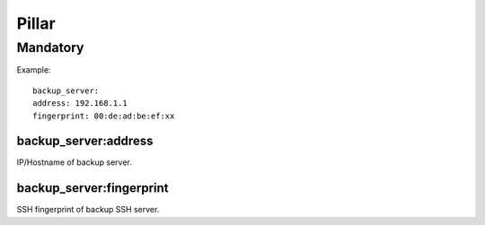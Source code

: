 Pillar
======

Mandatory
---------

Example::

	backup_server:
  	address: 192.168.1.1
  	fingerprint: 00:de:ad:be:ef:xx

backup_server:address
~~~~~~~~~~~~~~~~~~~~~

IP/Hostname of backup server.

backup_server:fingerprint
~~~~~~~~~~~~~~~~~~~~~~~~~

SSH fingerprint of backup SSH server.
